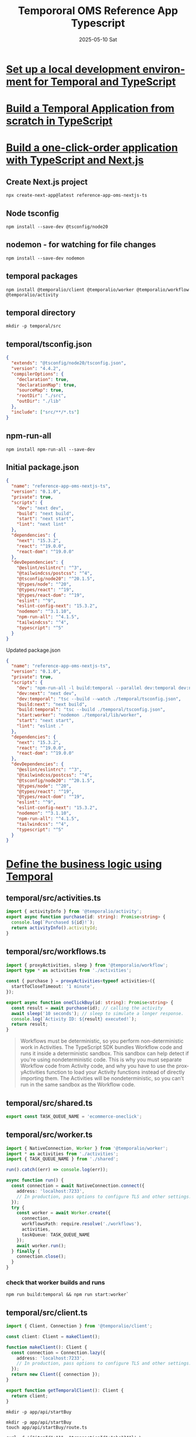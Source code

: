 #+TITLE:  Tempororal OMS Reference App Typescript
#+AUTHOR: Jeff Romine
#+EMAIL:  jromineut@gmail.com
#+DATE:   2025-05-10 Sat
#+DESCRIPTION:
#+KEYWORDS:
#+LANGUAGE:  en
#+OPTIONS:   H:3 num:t toc:t \n:nil @:t ::t |:t ^:t -:t f:t *:t <:t
#+OPTIONS:   TeX:t LaTeX:t skip:nil d:nil todo:t pri:nil tags:not-in-toc
#+OPTIONS: ^:{} author:nil email:nil creator:nil timestamp:nil
#+INFOJS_OPT: view:nil toc:nil ltoc:t mouse:underline buttons:0 path:http://orgmode.org/org-info.js
#+EXPORT_SELECT_TAGS: export
#+EXPORT_EXCLUDE_TAGS: noexport
#+LINK_UP:
#+LINK_HOME:
#+XSLT:
#+STARTUP: showeverything

* [[https://learn.temporal.io/getting_started/typescript/dev_environment/][Set up a local development environment for Temporal and TypeScript]]

* [[https://learn.temporal.io/getting_started/typescript/hello_world_in_typescript/][Build a Temporal Application from scratch in TypeScript]]

* [[https://learn.temporal.io/tutorials/typescript/build-one-click-order-app-nextjs/][Build a one-click-order application with TypeScript and Next.js]]

** Create Next.js project

#+begin_src shell-script
npx create-next-app@latest reference-app-oms-nextjs-ts
#+end_src

** Node tsconfig

#+begin_src shell-script
npm install --save-dev @tsconfig/node20
#+end_src

** nodemon - for watching for file changes

#+begin_src shell-script
npm install --save-dev nodemon
#+end_src

** temporal packages

#+begin_src shell-script
npm install @temporalio/client @temporalio/worker @temporalio/workflow @temporalio/activity
#+end_src

** temporal directory

#+begin_src shell-script
mkdir -p temporal/src
#+end_src

** temporal/tsconfig.json

#+begin_src json
{
  "extends": "@tsconfig/node20/tsconfig.json",
  "version": "4.4.2",
  "compilerOptions": {
    "declaration": true,
    "declarationMap": true,
    "sourceMap": true,
    "rootDir": "./src",
    "outDir": "./lib"
  },
  "include": ["src/**/*.ts"]
}
#+end_src


** npm-run-all

#+begin_src shell-script
npm install npm-run-all --save-dev
#+end_src


** Initial package.json

#+begin_src json
{
  "name": "reference-app-oms-nextjs-ts",
  "version": "0.1.0",
  "private": true,
  "scripts": {
    "dev": "next dev",
    "build": "next build",
    "start": "next start",
    "lint": "next lint"
  },
  "dependencies": {
    "next": "15.3.2",
    "react": "^19.0.0",
    "react-dom": "^19.0.0"
  },
  "devDependencies": {
    "@eslint/eslintrc": "^3",
    "@tailwindcss/postcss": "^4",
    "@tsconfig/node20": "^20.1.5",
    "@types/node": "^20",
    "@types/react": "^19",
    "@types/react-dom": "^19",
    "eslint": "^9",
    "eslint-config-next": "15.3.2",
    "nodemon": "^3.1.10",
    "npm-run-all": "^4.1.5",
    "tailwindcss": "^4",
    "typescript": "^5"
  }
}
#+end_src

**** Updated package.json

#+begin_src json
{
  "name": "reference-app-oms-nextjs-ts",
  "version": "0.1.0",
  "private": true,
  "scripts": {
    "dev": "npm-run-all -l build:temporal --parallel dev:temporal dev:next start:worker",
    "dev:next": "next dev",
    "dev:temporal": "tsc --build --watch ./temporal/tsconfig.json",
    "build:next": "next build",
    "build:temporal": "tsc --build ./temporal/tsconfig.json",
    "start:worker": "nodemon ./temporal/lib/worker",
    "start": "next start",
    "lint": "eslint ."
  },
  "dependencies": {
    "next": "15.3.2",
    "react": "^19.0.0",
    "react-dom": "^19.0.0"
  },
  "devDependencies": {
    "@eslint/eslintrc": "^3",
    "@tailwindcss/postcss": "^4",
    "@tsconfig/node20": "^20.1.5",
    "@types/node": "^20",
    "@types/react": "^19",
    "@types/react-dom": "^19",
    "eslint": "^9",
    "eslint-config-next": "15.3.2",
    "nodemon": "^3.1.10",
    "npm-run-all": "^4.1.5",
    "tailwindcss": "^4",
    "typescript": "^5"
  }
}

#+end_src

* [[https://learn.temporal.io/tutorials/typescript/build-one-click-order-app-nextjs/#define-the-business-logic-using-temporal][Define the business logic using Temporal]]

** temporal/src/activities.ts

#+begin_src typescript
import { activityInfo } from '@temporalio/activity';
export async function purchase(id: string): Promise<string> {
  console.log(`Purchased ${id}!`);
  return activityInfo().activityId;
}
#+end_src


** temporal/src/workflows.ts

#+begin_src typescript
import { proxyActivities, sleep } from '@temporalio/workflow';
import type * as activities from './activities';

const { purchase } = proxyActivities<typeof activities>({
  startToCloseTimeout: '1 minute',
});

export async function oneClickBuy(id: string): Promise<string> {
  const result = await purchase(id); // calling the activity
  await sleep('10 seconds'); // sleep to simulate a longer response.
  console.log(`Activity ID: ${result} executed!`);
  return result;
}
#+end_src

#+begin_quote
Workflows must be deterministic, so you perform non-deterministic work
in Activities. The TypeScript SDK bundles Workflow code and runs it
inside a deterministic sandbox. This sandbox can help detect if you're
using nondeterministic code. This is why you must separate Workflow
code from Activity code, and why you have to use the proxyActivities
function to load your Activity functions instead of directly importing
them. The Activities will be nondeterministic, so you can't run in the
same sandbox as the Workflow code.
#+end_quote

** temporal/src/shared.ts

#+begin_src typescript
export const TASK_QUEUE_NAME = 'ecommerce-oneclick';
#+end_src

** temporal/src/worker.ts

#+begin_src typescript
import { NativeConnection, Worker } from '@temporalio/worker';
import * as activities from './activities';
import { TASK_QUEUE_NAME } from './shared';

run().catch((err) => console.log(err));

async function run() {
  const connection = await NativeConnection.connect({
    address: 'localhost:7233',
    // In production, pass options to configure TLS and other settings.
  });
  try {
    const worker = await Worker.create({
      connection,
      workflowsPath: require.resolve('./workflows'),
      activities,
      taskQueue: TASK_QUEUE_NAME
    });
    await worker.run();
  } finally {
    connection.close();
  }
}
#+end_src

*** check that worker builds and runs

#+begin_src shell-script
npm run build:temporal && npm run start:worker`
#+end_src

** temporal/src/client.ts
#+begin_src typescript
import { Client, Connection } from '@temporalio/client';

const client: Client = makeClient();

function makeClient(): Client {
  const connection = Connection.lazy({
    address: 'localhost:7233',
    // In production, pass options to configure TLS and other settings.
  });
  return new Client({ connection });
}

export function getTemporalClient(): Client {
  return client;
}
#+end_src

#+begin_src shell-script
mkdir -p app/api/startBuy
#+end_src

#+begin_src shell-script
mkdir -p app/api/startBuy
touch app/api/startBuy/route.ts
#+end_src

#+begin_src shell-script
curl -d '{"itemId":"1", "transactionId":"abc124"}' \
     -H "Content-Type: application/json" \
     -X POST http://localhost:3000/api/startBuy
#+end_src

* Temporal OMS

** postgres

#+begin_src shell-script
https://www.npmjs.com/package/@vercel/postgres

#+end_src

** Run reference-app-oms-nextjs-ts


#+begin_src shell-script
temporal server start-dev --db-filename local.db
npm-run-all -l build:temporal --parallel dev:temporal dev:next start:worker
#+end_src

#+begin_src json
{
  "_VOLTA_TOOL_RECURSION": "1",
  "TERM_PROGRAM": "vscode",
  "NODE": "/Users/jeffromine/.volta/tools/image/node/23.7.0/bin/node",
  "INIT_CWD": "/Users/jeffromine/src/learning/temporal/reference-app-oms-nextjs-ts",
  "TERM": "xterm-256color",
  "SHELL": "/bin/zsh",
  "BUN_INSPECT": "ws+unix:///var/folders/gy/hn1zsl6563bd9smq7_6c13kc0000gn/T/275csdm3j7r.sock?wait=1",
  "TMPDIR": "/var/folders/gy/hn1zsl6563bd9smq7_6c13kc0000gn/T/",
  "EMACS_PLUGIN_LAUNCHER": "/Users/jeffromine/.oh-my-zsh/plugins/emacs/emacsclient.sh",
  "npm_config_global_prefix": "/Users/jeffromine/.volta/tools/image/node/23.7.0",
  "TERM_PROGRAM_VERSION": "1.100.2",
  "NODE_OPTIONS": " --require \"/Applications/Visual Studio Code.app/Contents/Resources/app/extensions/ms-vscode.js-debug/src/bootloader.js\"  --inspect-publish-uid=http",
  "ZDOTDIR": "/Users/jeffromine",
  "VOLTA_HOME": "/Users/jeffromine/.volta",
  "ORIGINAL_XDG_CURRENT_DESKTOP": "undefined",
  "MallocNanoZone": "0",
  "COLOR": "0",
  "SDKMAN_PLATFORM": "darwinx64",
  "npm_config_noproxy": "",
  "ZSH": "/Users/jeffromine/.oh-my-zsh",
  "PNPM_HOME": "/Users/jeffromine/Library/pnpm",
  "npm_config_local_prefix": "/Users/jeffromine/src/learning/temporal/reference-app-oms-nextjs-ts",
  "USER": "jeffromine",
  "LS_COLORS": "di=1;36:ln=35:so=32:pi=33:ex=31:bd=34;46:cd=34;43:su=30;41:sg=30;46:tw=30;42:ow=30;43",
  "COMMAND_MODE": "unix2003",
  "SDKMAN_CANDIDATES_API": "https://api.sdkman.io/2",
  "npm_config_globalconfig": "/Users/jeffromine/.volta/tools/image/node/23.7.0/etc/npmrc",
  "SSH_AUTH_SOCK": "/private/tmp/com.apple.launchd.2wWLp3FbcI/Listeners",
  "__CF_USER_TEXT_ENCODING": "0x1F5:0x0:0x0",
  "VSCODE_PROFILE_INITIALIZED": "1",
  "npm_execpath": "/Users/jeffromine/.volta/tools/image/npm/11.2.0/bin/npm-cli.js",
  "PAGER": "less",
  "LSCOLORS": "Gxfxcxdxbxegedabagacad",
  "PATH": "/Users/jeffromine/src/learning/temporal/reference-app-oms-nextjs-ts/node_modules/.bin:/Users/jeffromine/src/learning/temporal/node_modules/.bin:/Users/jeffromine/src/learning/node_modules/.bin:/Users/jeffromine/src/node_modules/.bin:/Users/jeffromine/node_modules/.bin:/Users/node_modules/.bin:/node_modules/.bin:/Users/jeffromine/.volta/tools/image/npm/11.2.0/node_modules/@npmcli/run-script/lib/node-gyp-bin:/Users/jeffromine/src/learning/temporal/reference-app-oms-nextjs-ts/node_modules/.bin:/Users/jeffromine/src/learning/temporal/node_modules/.bin:/Users/jeffromine/src/learning/node_modules/.bin:/Users/jeffromine/src/node_modules/.bin:/Users/jeffromine/node_modules/.bin:/Users/node_modules/.bin:/node_modules/.bin:/Users/jeffromine/.volta/tools/image/npm/11.2.0/node_modules/@npmcli/run-script/lib/node-gyp-bin:/Users/jeffromine/.volta/tools/image/npm/11.2.0/bin:/Users/jeffromine/.volta/tools/image/yarn/3.7.0/bin:/Users/jeffromine/.volta/tools/image/node/23.7.0/bin:/Users/jeffromine/.bun/bin:/usr/local/opt/libpq/bin:/Users/jeffromine/google-cloud-sdk/bin:/Users/jeffromine/.volta/bin:/usr/local/opt/postgresql@15/bin:/Library/Frameworks/Python.framework/Versions/3.12/bin:/usr/local/bin:/System/Cryptexes/App/usr/bin:/usr/bin:/bin:/usr/sbin:/sbin:/Applications/Emacs.app/Contents/MacOS/bin-x86_64-10_11:/var/run/com.apple.security.cryptexd/codex.system/bootstrap/usr/local/bin:/var/run/com.apple.security.cryptexd/codex.system/bootstrap/usr/bin:/var/run/com.apple.security.cryptexd/codex.system/bootstrap/usr/appleinternal/bin:/usr/local/MacGPG2/bin:/usr/local/share/dotnet:~/.dotnet/tools:/usr/local/go/bin:/Users/jeffromine/.bun/bin:/usr/local/opt/libpq/bin:/Users/jeffromine/google-cloud-sdk/bin:/Users/jeffromine/.volta/bin:/Users/jeffromine/Library/pnpm:/usr/local/opt/postgresql@15/bin:/Users/jeffromine/.sdkman/candidates/maven/current/bin:/Users/jeffromine/.sdkman/candidates/java/current/bin:/Library/Frameworks/Python.framework/Versions/3.12/bin:/Applications/Visual Studio Code.app/Contents/Resources/app/bin:/Users/jeffromine/Library/Application Support/Code/User/globalStorage/github.copilot-chat/debugCommand:/Applications/Visual Studio Code.app/Contents/Resources/app/bin",
  "MAVEN_HOME": "/Users/jeffromine/.sdkman/candidates/maven/current",
  "VSCODE_INSPECTOR_OPTIONS": "{\"inspectorIpc\":\"/var/folders/gy/hn1zsl6563bd9smq7_6c13kc0000gn/T/node-cdp.2251-5569e633-1.sock\",\"deferredMode\":false,\"waitForDebugger\":\"\",\"execPath\":\"/Users/jeffromine/.volta/bin/node\",\"onlyEntrypoint\":false,\"autoAttachMode\":\"always\",\"openerId\":\"d1fe98a029b8fa93fe7b1c87\"}",
  "_": "/Users/jeffromine/.volta/tools/image/node/23.7.0/bin/node",
  "npm_package_json": "/Users/jeffromine/src/learning/temporal/reference-app-oms-nextjs-ts/package.json",
  "__CFBundleIdentifier": "com.microsoft.VSCode",
  "USER_ZDOTDIR": "/Users/jeffromine",
  "npm_config_init_module": "/Users/jeffromine/.npm-init.js",
  "npm_config_userconfig": "/Users/jeffromine/.npmrc",
  "PWD": "/Users/jeffromine/src/learning/temporal/reference-app-oms-nextjs-ts",
  "npm_command": "run-script",
  "JAVA_HOME": "/Users/jeffromine/.sdkman/candidates/java/current",
  "EDITOR": "/Users/jeffromine/.oh-my-zsh/plugins/emacs/emacsclient.sh",
  "npm_lifecycle_event": "start:worker",
  "LANG": "en_US.UTF-8",
  "npm_package_name": "reference-app-oms-nextjs-ts",
  "CLOUDSDK_PYTHON": "/Library/Frameworks/Python.framework/Versions/3.12/bin/python3",
  "BUN_INSPECT_NOTIFY": "unix:///var/folders/gy/hn1zsl6563bd9smq7_6c13kc0000gn/T/3v28nec4szw.sock",
  "XPC_FLAGS": "0x0",
  "VSCODE_GIT_ASKPASS_EXTRA_ARGS": "",
  "BUN_INSPECT_CONNECT_TO": "unix:///var/folders/gy/hn1zsl6563bd9smq7_6c13kc0000gn/T/v9sl6xkcp9.sock",
  "npm_config_npm_version": "11.2.0",
  "npm_config_node_gyp": "/Users/jeffromine/.volta/tools/image/npm/11.2.0/node_modules/node-gyp/bin/node-gyp.js",
  "XPC_SERVICE_NAME": "0",
  "npm_package_version": "0.1.0",
  "VSCODE_INJECTION": "1",
  "SHLVL": "4",
  "HOME": "/Users/jeffromine",
  "VSCODE_GIT_ASKPASS_MAIN": "/Applications/Visual Studio Code.app/Contents/Resources/app/extensions/git/dist/askpass-main.js",
  "LOGNAME": "jeffromine",
  "LESS": "-R",
  "npm_config_cache": "/Users/jeffromine/.npm",
  "SDKMAN_DIR": "/Users/jeffromine/.sdkman",
  "npm_lifecycle_script": "node  --watch --env-file=.env.local ./temporal/lib/worker",
  "VSCODE_GIT_IPC_HANDLE": "/var/folders/gy/hn1zsl6563bd9smq7_6c13kc0000gn/T/vscode-git-ae55786291.sock",
  "BUN_INSTALL": "/Users/jeffromine/.bun",
  "npm_config_user_agent": "npm/11.2.0 node/v23.7.0 darwin x64 workspaces/false",
  "VSCODE_GIT_ASKPASS_NODE": "/Applications/Visual Studio Code.app/Contents/Frameworks/Code Helper (Plugin).app/Contents/MacOS/Code Helper (Plugin)",
  "SDKMAN_CANDIDATES_DIR": "/Users/jeffromine/.sdkman/candidates",
  "GIT_ASKPASS": "/Applications/Visual Studio Code.app/Contents/Resources/app/extensions/git/dist/askpass.sh",
  "COLORTERM": "truecolor",
  "npm_config_prefix": "/Users/jeffromine/.volta/tools/image/node/23.7.0",
  "npm_node_execpath": "/Users/jeffromine/.volta/tools/image/node/23.7.0/bin/node",
  "WATCH_REPORT_DEPENDENCIES": "1",
  "PGDATABASE": "verceldb",
  "PGHOST": "ep-muddy-band-a4dr8n83-pooler.us-east-1.aws.neon.tech",
  "PGHOST_UNPOOLED": "ep-muddy-band-a4dr8n83.us-east-1.aws.neon.tech",
  "PGPASSWORD": "LFrOHQ8iBRh9",
  "PGUSER": "default",
  "POSTGRES_DATABASE": "verceldb",
  "POSTGRES_HOST": "ep-muddy-band-a4dr8n83-pooler.us-east-1.aws.neon.tech",
  "POSTGRES_PASSWORD": "LFrOHQ8iBRh9",
  "POSTGRES_PRISMA_URL": "postgres://default:LFrOHQ8iBRh9@ep-muddy-band-a4dr8n83-pooler.us-east-1.aws.neon.tech/verceldb?pgbouncer=true&connect_timeout=15&sslmode=require",
  "POSTGRES_URL": "postgres://default:LFrOHQ8iBRh9@ep-muddy-band-a4dr8n83-pooler.us-east-1.aws.neon.tech/verceldb?sslmode=require",
  "POSTGRES_URL_NON_POOLING": "postgres://default:LFrOHQ8iBRh9@ep-muddy-band-a4dr8n83.us-east-1.aws.neon.tech/verceldb?sslmode=require",
  "POSTGRES_URL_NO_SSL": "postgres://default:LFrOHQ8iBRh9@ep-muddy-band-a4dr8n83-pooler.us-east-1.aws.neon.tech/verceldb",
  "POSTGRES_USER": "default",
  "VERCEL_ENV": "development"
}
#+end_src

#+begin_quote

Temporal's Go SDK and TypeScript SDK offer similar functionalities,
but they are tailored to their respective languages'
ecosystems. Here's a breakdown of their equivalents:

- Core Concepts
  - Workflows: Both SDKs allow you to define long-running processes as
    workflows.
  - Activities: Both allow you to define short-lived tasks as
    activities. These are used for operations that can fail or are not
    deterministic.
  - Workers: Both SDKs use workers to execute workflows and
    activities.
  - Client: Both provide a client to interact with the Temporal
    service.

- Go SDK Equivalents in TypeScript SDK
  - time.Now() in Go is replaced by workflow.now() in TypeScript.
  - time.Sleep() in Go is replaced by workflow.sleep() in TypeScript.
  - workflow.Go() in Go is replaced by workflow.startChild() in
    TypeScript.
  - Go's chan is replaced by workflow.channel in TypeScript.
  - Go's select is replaced by workflow.selector in TypeScript.
  - Go's context.Context is replaced by workflow.context in
    TypeScript.
  - Go's slog logging is replaced by workflow.getLogger() in
    TypeScript.
  - Key Differences
  - Deterministic Execution: The TypeScript SDK enforces a
    deterministic execution environment for workflows, meaning that
    external state access and side effects must be done through
    activities.
  - Node.js and DOM APIs: In TypeScript, workflows cannot directly
    import Node.js or DOM APIs.
  - Testing: Both SDKs offer testing frameworks for workflows and
    activities.
  - Language Idioms: Each SDK is designed to align with the idiomatic
    practices of its respective language.
  - Workflow Updates: Both SDKs support workflow updates, allowing
    modifications to running workflows.
  - TypeScript SDK Packages

- The TypeScript SDK is structured into several packages:
  - @temporalio/client: For interacting with the Temporal service.
  - @temporalio/worker: For running workflow and activity workers.
  - @temporalio/workflow: For defining workflows.
  - @temporalio/activity: For defining activities.
  - @temporalio/testing: For testing workflows and activities.


In summary, while both SDKs offer similar core functionality, their
implementation details and idiomatic usage differ to fit the Go and
TypeScript ecosystems. The TypeScript SDK emphasizes deterministic
workflow execution, while the Go SDK leverages Go's concurrency
primitives.
#+end_quote

#+begin_example
Argument of type '{ id: string; orderId: string; productId: string; quantity: number; status: ShipmentStatus; createdAt: Date; updatedAt: Date; }' is not assignable to parameter of type 'Omit<Shipment, "createdAt" | "updatedAt" | "status"> & { status: "PENDING"; createdAt: Date; updatedAt: Date; }'.
  Type '{ id: string; orderId: string; productId: string; quantity: number; status: ShipmentStatus; createdAt: Date; updatedAt: Date; }' is not assignable to type '{ status: "PENDING"; createdAt: Date; updatedAt: Date; }'.
    Types of property 'status' are incompatible.
      Type 'ShipmentStatus' is not assignable to type '"PENDING"'.
        Type '"SHIPPED"' is not assignable to type '"PENDING"'.ts(2345)
#+end_example

#+begin_src json
{
  id: string;
  orderId: string;
  productId: string;
  quantity: number;
  status: ShipmentStatus;
  createdAt: Date;
  updatedAt: Date;
}

Omit<Shipment, "createdAt" | "updatedAt" | "status"> &

{
  status: "PENDING";
  createdAt: Date;
  updatedAt: Date;
}

{
  id: string; // Corresponds to ShipmentID in Go
  orderId: string;
  productId: string;
  quantity: number;
  status: ShipmentStatus;
  createdAt: Date; // Mapped from Go's time.Time
  updatedAt: Date; // Mapped from Go's time.Time
}
#+end_src

#+begin_src shell-script
temporal workflow signal \
         --workflow-id 'A1-1749674719128' \
         --name 'ShipmentStatusUpdated' \
         --input '{"shipmentId": "A1-1749674719128", "status": "shipped", "updatedAt": "2025-06-11T20:57:07.939Z"}'
#+end_src


* Walkthrough Notes

**


#+begin_src shell-script
temporal workflow signal \
         --workflow-id 'ship-A1-1750460272989:1' \
         --name 'ShipmentCarrierUpdateSignalName' \
         --input '{"status":"delivered"}'

#+end_src

#+begin_src shell-script
temporal workflow signal \
         --workflow-id 'ship-A2-1750468019881:1' \
         --name 'ShipmentCarrierUpdateSignalName' \
         --input '{"status":"delivered"}'
#+end_src

#+begin_src shell-script
temporal workflow signal \
         --workflow-id 'ship-A2-1750468019881:2' \
         --name 'ShipmentCarrierUpdateSignalName' \
         --input '{"status":"delivered"}'
#+end_src

#+begin_src html
<script lang="ts">
  import Card from '$lib/components/Card.svelte';
  import Button from '$lib/components/Button.svelte';
  import Heading from '$lib/components/Heading.svelte';
  import ItemDetails from '$lib/components/ItemDetails.svelte';
  import ShipmentProgress from '$lib/components/ShipmentProgress.svelte';
  import type { Shipment } from '$lib/types/order';

  let { data } = $props();
  let shipment: Shipment = $derived(data.shipment);
  let status = $derived(shipment?.status);
  let broadcaster: BroadcastChannel;

  $effect(() => {
  if (shipment?.id && !broadcaster) {
  broadcaster = new BroadcastChannel(`shipment-${shipment.id}`);
  broadcaster?.addEventListener('message', (event) => {
  status = event.data;
  });
  }
  });

  const dispatchShipment = async (shipment: Shipment) => {
  const signal = { name: 'ShipmentUpdate', status: 'dispatched' };
  await fetch('/api/shipment', { method: 'POST', body: JSON.stringify({ shipment, signal }) });
  status = 'dispatched';
  broadcaster?.postMessage(status);
  };

  const deliverShipment = async (shipment: Shipment) => {
  const signal = { name: 'ShipmentUpdate', status: 'delivered' };
  await fetch('/api/shipment', { method: 'POST', body: JSON.stringify({ shipment, signal }) });
  status = 'delivered';
  broadcaster?.postMessage(status);
  };
</script>

<Card>
  <div class="w-full flex flex-col gap-2">
    <div class="flex flex-col md:flex-row items-center justify-between gap-2 w-full">
      <Heading>{shipment.id}</Heading>
      <ShipmentProgress {status} />
    </div>
    <ItemDetails items={shipment.items} />
  </div>
  {#snippet actionButtons()}
  <Button disabled={status !== 'booked'} onClick={() => dispatchShipment(shipment)}>
    Dispatch
  </Button>
  <Button disabled={status !== 'dispatched'} onClick={() => deliverShipment(shipment)}>
    Deliver
  </Button>
  {/snippet}
</Card>

#+end_src
#+begin_example

Jeff Romine
how do i trigger a refresh on this page when dispatchShipment is called?


Gemini
Of course! To trigger a refresh on the page after an action like dispatchShipment, you can re-fetch the data from your server and update the component's state.

Given your current setup using a Client Component ('use client') that fetches its own data within useEffect, the most direct approach is to create a reusable function to fetch the shipment data. You can then call this function on the initial page load and again after your dispatchShipment or deliverShipment actions have completed.

Here is how you can modify your component to achieve this:

Summary of Changes:
Create a refetchShipment function: This function will contain the logic to fetch the shipment data and update the component's state, including loading states.
Update useEffect: The initial data fetch will now use this new refetchShipment function. I've also added id to the dependency array, which is a good practice.
Create async event handlers: New handleDispatchShipment and handleDeliverShipment functions will await the update action and then await the refetchShipment call to refresh the data.
Update Buttons: The buttons will now use these new handler functions.
Cleanup: The old, standalone dispatchShipment and deliverShipment functions are no longer needed and can be removed.
Here are the suggested code changes:

page.tsx
-32
+29
  const params = use(props.params);
  const id = decodeURIComponent(params.id);

  const [shipment, setShipment] = useState<ShipmentStatus | null>(null);
  const [pageLoading, setPageLoading] = useState(true);

  // Initial data fetch

  const broadcasterRef = useRef<BroadcastChannel | null>(null);

  // Effect to synchronize local status if the initialShipment prop's status changes.
  // This handles cases where the parent component might pass updated shipment data.
  useEffect(() => {
  const refetchShipment = async () => {
    setPageLoading(true);
    const shipment = fetchShipmentById(id);
    shipment
      .then((fetchedShipment) => {
        if (!fetchedShipment) {
          setPageLoading(false);
        } else {
          setShipment(fetchedShipment);
          setPageLoading(false);
        }
      })
      .catch((error) => {
        console.error('Error fetching shipment:', error);
        setPageLoading(false);
      });
  }, []);
    try {
      const fetchedShipment = await fetchShipmentById(id);
      setShipment(fetchedShipment ?? null);
    } catch (error) {
      console.error('Error fetching shipment:', error);
      setShipment(null);
    } finally {
      setPageLoading(false);
    }
  };

  // Initial data fetch
  useEffect(() => {
    refetchShipment();
  }, [id]);

  // Render loading state or error if shipment data is not available.
  if (pageLoading) {
    return (
      <div className="p-4">
        <Heading>Loading shipment details...</Heading>
      </div>
    );
  } else {
    if (!shipment) {
      return (
        <div className="p-4">
          <Heading>Shipment not found</Heading>
        </div>
      );
    }

    const handleDispatchShipment = async () => {
      await updateShipmentCarrierStatus(shipment.id, shipment.workflowId, 'dispatched');
      await refetchShipment();
    };

    const handleDeliverShipment = async () => {
      await updateShipmentCarrierStatus(shipment.id, shipment.workflowId, 'delivered');
      await refetchShipment();
    };

    const actionButtonsContent = (
      <>
        <Button disabled={shipment?.status !== 'booked'} onClick={() => dispatchShipment(shipment)}>
        <Button disabled={shipment.status !== 'booked'} onClick={handleDispatchShipment}>
          Dispatch
        </Button>
        <Button
          disabled={shipment?.status !== 'dispatched'}
          onClick={() => deliverShipment(shipment)}
        >
        <Button disabled={shipment.status !== 'dispatched'} onClick={handleDeliverShipment}>
          Deliver
        </Button>
      </>
    );
  }
}
function dispatchShipment(shipmentStatus: ShipmentStatus) {
  updateShipmentCarrierStatus(shipmentStatus.id, shipmentStatus.workflowId, 'dispatched');
}

function deliverShipment(shipmentStatus: ShipmentStatus) {
  updateShipmentCarrierStatus(shipmentStatus.id, shipmentStatus.workflowId, 'delivered');
}

Alternative: Using router.refresh()
For future reference, the idiomatic way to refresh data in Next.js's App Router is by using router.refresh(). This method re-fetches the route from the server and re-renders Server Components without a full page reload, preserving client-side state.

This approach works best when data fetching is done in a Server Component and the data is passed down to your Client Component as props. If you were to refactor your page to follow that pattern, you could use useRouter from next/navigation to get access to the refresh method.

I hope this helps you get your page refreshing as you need it! Let me know if you have any other questions.

 Revert to checkpoint
Context Sources (11)
Prompts to try
1 context item

#+end_example

#+begin_src
#+end_src

#+begin_example
[start:shipment-worker] 2025-06-24T16:52:24.777Z [INFO] Worker state changed { sdkComponent: 'worker', taskQueue: 'shipments', state: 'STOPPING' }
[start:order-worker   ] 2025-06-24T16:52:24.779Z [INFO] Worker state changed { sdkComponent: 'worker', taskQueue: 'orders', state: 'STOPPING' }
[start:shipment-worker] 2025-06-24T16:52:24.780Z [INFO] Worker state changed { sdkComponent: 'worker', taskQueue: 'shipments', state: 'DRAINING' }
[start:order-worker   ] 2025-06-24T16:52:24.782Z [INFO] Worker state changed { sdkComponent: 'worker', taskQueue: 'orders', state: 'DRAINING' }
[start:shipment-worker] 2025-06-24T16:52:24.785Z [INFO] Worker state changed { sdkComponent: 'worker', taskQueue: 'shipments', state: 'DRAINED' }
[start:shipment-worker] 2025-06-24T16:52:24.785Z [INFO] Worker state changed { sdkComponent: 'worker', taskQueue: 'shipments', state: 'STOPPED' }
[start:order-worker   ] 2025-06-24T16:52:24.786Z [INFO] Worker state changed { sdkComponent: 'worker', taskQueue: 'orders', state: 'DRAINED' }
[start:order-worker   ] 2025-06-24T16:52:24.787Z [INFO] Worker state changed { sdkComponent: 'worker', taskQueue: 'orders', state: 'STOPPED' }
[start:shipment-worker] 2025-06-24T16:52:24.789974Z  WARN temporal_sdk_core::worker: Failed to shutdown sticky queue  Status { code: Unimplemented, message: "unknown method ShutdownWorker for service temporal.api.workflowservice.v1.WorkflowService", metadata: MetadataMap { headers: {"content-type": "application/grpc"} }, source: None }
[start:order-worker   ] 2025-06-24T16:52:24.791888Z  WARN temporal_sdk_core::worker: Failed to shutdown sticky queue  Status { code: Unimplemented, message: "unknown method ShutdownWorker for service temporal.api.workflowservice.v1.WorkflowService", metadata: MetadataMap { headers: {"content-type": "application/grpc"} }, source: None }
[start:shipment-worker] Waiting for the debugger to disconnect...
[start:order-worker   ] Waiting for the debugger to disconnect...
[dev:next             ]  ✓ Compiled in 465ms (353 modules)
[start:billing-worker ] Debugger attached.
[dev:next             ]  GET /orders/A1-1750783449972 200 in 285ms
[dev:next             ]  GET /shipments 200 in 292ms
[start:order-worker   ] Debugger attached.
[start:shipment-worker] Debugger attached.
[dev:next             ] Debugger attached.
[start:billing-worker ] 2025-06-24T16:52:26.433Z [INFO] Creating worker {
[start:billing-worker ]   sdkComponent: 'worker',
[start:billing-worker ]   taskQueue: 'billing',
[start:billing-worker ]   options: {
[start:billing-worker ]     namespace: 'default',
[start:billing-worker ]     identity: '64432@Jeffs-MacBook-Pro.local',
[start:billing-worker ]     useVersioning: false,
[start:billing-worker ]     buildId: undefined,
[start:billing-worker ]     shutdownGraceTime: 0,
[start:billing-worker ]     enableNonLocalActivities: true,
[start:billing-worker ]     maxConcurrentWorkflowTaskPolls: 10,
[start:billing-worker ]     maxConcurrentActivityTaskPolls: 10,
[start:billing-worker ]     stickyQueueScheduleToStartTimeout: '10s',
[start:billing-worker ]     maxHeartbeatThrottleInterval: '60s',
[start:billing-worker ]     defaultHeartbeatThrottleInterval: '30s',
[start:billing-worker ]     isolateExecutionTimeout: '5s',
[start:billing-worker ]     workflowThreadPoolSize: 1,
[start:billing-worker ]     maxCachedWorkflows: 2310,
[start:billing-worker ]     showStackTraceSources: false,
[start:billing-worker ]     debugMode: false,
[start:billing-worker ]     interceptors: { activity: [], workflowModules: [] },
[start:billing-worker ]     nonStickyToStickyPollRatio: 0.2,
[start:billing-worker ]     sinks: { __temporal_logger: [Object] },
[start:billing-worker ]     connection: NativeConnection {
[start:billing-worker ]       nativeClient: [External: 7ff4e1831260],
[start:billing-worker ]       referenceHolders: Set(0) {}
[start:billing-worker ]     },
[start:billing-worker ]     workflowsPath: '/Users/jeffromine/src/learning/temporal/reference-app-oms-nextjs-ts/src/temporal/lib/billing/workflows.js',
[start:billing-worker ]     activities: Map(2) {
[start:billing-worker ]       'chargeCustomer' => [AsyncFunction: chargeCustomer],
[start:billing-worker ]       'generateInvoice' => [AsyncFunction: generateInvoice]
[start:billing-worker ]     },
[start:billing-worker ]     taskQueue: 'billing',
[start:billing-worker ]     tuner: {
[start:billing-worker ]       workflowTaskSlotSupplier: [Object],
[start:billing-worker ]       activityTaskSlotSupplier: [Object],
[start:billing-worker ]       localActivityTaskSlotSupplier: [Object]
[start:billing-worker ]     },
[start:billing-worker ]     reuseV8Context: true,
[start:billing-worker ]     shutdownGraceTimeMs: 0,
[start:billing-worker ]     shutdownForceTimeMs: undefined,
[start:billing-worker ]     stickyQueueScheduleToStartTimeoutMs: 10000,
[start:billing-worker ]     isolateExecutionTimeoutMs: 5000,
[start:billing-worker ]     maxHeartbeatThrottleIntervalMs: 60000,
[start:billing-worker ]     defaultHeartbeatThrottleIntervalMs: 30000,
[start:billing-worker ]     loadedDataConverter: {
[start:billing-worker ]       payloadConverter: [DefaultPayloadConverter],
[start:billing-worker ]       failureConverter: [DefaultFailureConverter],
[start:billing-worker ]       payloadCodecs: []
[start:billing-worker ]     }
[start:billing-worker ]   }
[start:billing-worker ] }
[start:order-worker   ] 2025-06-24T16:52:26.808Z [INFO] Creating worker {
[start:order-worker   ]   sdkComponent: 'worker',
[start:order-worker   ]   taskQueue: 'orders',
[start:order-worker   ]   options: {
[start:order-worker   ]     namespace: 'default',
[start:order-worker   ]     identity: '64434@Jeffs-MacBook-Pro.local',
[start:order-worker   ]     useVersioning: false,
[start:order-worker   ]     buildId: undefined,
[start:order-worker   ]     shutdownGraceTime: 0,
[start:order-worker   ]     enableNonLocalActivities: true,
[start:order-worker   ]     maxConcurrentWorkflowTaskPolls: 10,
[start:order-worker   ]     maxConcurrentActivityTaskPolls: 10,
[start:order-worker   ]     stickyQueueScheduleToStartTimeout: '10s',
[start:order-worker   ]     maxHeartbeatThrottleInterval: '60s',
[start:order-worker   ]     defaultHeartbeatThrottleInterval: '30s',
[start:order-worker   ]     isolateExecutionTimeout: '5s',
[start:order-worker   ]     workflowThreadPoolSize: 1,
[start:order-worker   ]     maxCachedWorkflows: 2310,
[start:order-worker   ]     showStackTraceSources: false,
[start:order-worker   ]     debugMode: false,
[start:order-worker   ]     interceptors: { activity: [], workflowModules: [] },
[start:order-worker   ]     nonStickyToStickyPollRatio: 0.2,
[start:order-worker   ]     sinks: { __temporal_logger: [Object] },
[start:order-worker   ]     connection: NativeConnection {
[start:order-worker   ]       nativeClient: [External: 7f9731009480],
[start:order-worker   ]       referenceHolders: Set(0) {}
[start:order-worker   ]     },
[start:order-worker   ]     workflowsPath: '/Users/jeffromine/src/learning/temporal/reference-app-oms-nextjs-ts/src/temporal/lib/order/workflows.js',
[start:order-worker   ]     activities: Map(4) {
[start:order-worker   ]       'fetchOrders' => [AsyncFunction: fetchOrders],
[start:order-worker   ]       'insertOrder' => [AsyncFunction: insertOrder],
[start:order-worker   ]       'reserveItems' => [AsyncFunction: reserveItems],
[start:order-worker   ]       'updateOrderStatus' => [AsyncFunction: updateOrderStatus]
[start:order-worker   ]     },
[start:order-worker   ]     taskQueue: 'orders',
[start:order-worker   ]     tuner: {
[start:order-worker   ]       workflowTaskSlotSupplier: [Object],
[start:order-worker   ]       activityTaskSlotSupplier: [Object],
[start:order-worker   ]       localActivityTaskSlotSupplier: [Object]
[start:order-worker   ]     },
[start:order-worker   ]     reuseV8Context: true,
[start:order-worker   ]     shutdownGraceTimeMs: 0,
[start:order-worker   ]     shutdownForceTimeMs: undefined,
[start:order-worker   ]     stickyQueueScheduleToStartTimeoutMs: 10000,
[start:order-worker   ]     isolateExecutionTimeoutMs: 5000,
[start:order-worker   ]     maxHeartbeatThrottleIntervalMs: 60000,
[start:order-worker   ]     defaultHeartbeatThrottleIntervalMs: 30000,
[start:order-worker   ]     loadedDataConverter: {
[start:order-worker   ]       payloadConverter: [DefaultPayloadConverter],
[start:order-worker   ]       failureConverter: [DefaultFailureConverter],
[start:order-worker   ]       payloadCodecs: []
[start:order-worker   ]     }
[start:order-worker   ]   }
[start:order-worker   ] }
[start:shipment-worker] 2025-06-24T16:52:27.062Z [INFO] Creating worker {
[start:shipment-worker]   sdkComponent: 'worker',
[start:shipment-worker]   taskQueue: 'shipments',
[start:shipment-worker]   options: {
[start:shipment-worker]     namespace: 'default',
[start:shipment-worker]     identity: '64433@Jeffs-MacBook-Pro.local',
[start:shipment-worker]     useVersioning: false,
[start:shipment-worker]     buildId: undefined,
[start:shipment-worker]     shutdownGraceTime: 0,
[start:shipment-worker]     enableNonLocalActivities: true,
[start:shipment-worker]     maxConcurrentWorkflowTaskPolls: 10,
[start:shipment-worker]     maxConcurrentActivityTaskPolls: 10,
[start:shipment-worker]     stickyQueueScheduleToStartTimeout: '10s',
[start:shipment-worker]     maxHeartbeatThrottleInterval: '60s',
[start:shipment-worker]     defaultHeartbeatThrottleInterval: '30s',
[start:shipment-worker]     isolateExecutionTimeout: '5s',
[start:shipment-worker]     workflowThreadPoolSize: 1,
[start:shipment-worker]     maxCachedWorkflows: 2310,
[start:shipment-worker]     showStackTraceSources: false,
[start:shipment-worker]     debugMode: false,
[start:shipment-worker]     interceptors: { activity: [], workflowModules: [] },
[start:shipment-worker]     nonStickyToStickyPollRatio: 0.2,
[start:shipment-worker]     sinks: { __temporal_logger: [Object] },
[start:shipment-worker]     connection: NativeConnection {
[start:shipment-worker]       nativeClient: [External: 7f85d8998e50],
[start:shipment-worker]       referenceHolders: Set(0) {}
[start:shipment-worker]     },
[start:shipment-worker]     workflowsPath: '/Users/jeffromine/src/learning/temporal/reference-app-oms-nextjs-ts/src/temporal/lib/shipment/workflows.js',
[start:shipment-worker]     activities: Map(2) {
[start:shipment-worker]       'bookShipment' => [AsyncFunction: bookShipment],
[start:shipment-worker]       'updateShipmentStatus' => [AsyncFunction: updateShipmentStatus]
[start:shipment-worker]     },
[start:shipment-worker]     taskQueue: 'shipments',
[start:shipment-worker]     tuner: {
[start:shipment-worker]       workflowTaskSlotSupplier: [Object],
[start:shipment-worker]       activityTaskSlotSupplier: [Object],
[start:shipment-worker]       localActivityTaskSlotSupplier: [Object]
[start:shipment-worker]     },
[start:shipment-worker]     reuseV8Context: true,
[start:shipment-worker]     shutdownGraceTimeMs: 0,
[start:shipment-worker]     shutdownForceTimeMs: undefined,
[start:shipment-worker]     stickyQueueScheduleToStartTimeoutMs: 10000,
[start:shipment-worker]     isolateExecutionTimeoutMs: 5000,
[start:shipment-worker]     maxHeartbeatThrottleIntervalMs: 60000,
[start:shipment-worker]     defaultHeartbeatThrottleIntervalMs: 30000,
[start:shipment-worker]     loadedDataConverter: {
[start:shipment-worker]       payloadConverter: [DefaultPayloadConverter],
[start:shipment-worker]       failureConverter: [DefaultFailureConverter],
[start:shipment-worker]       payloadCodecs: []
[start:shipment-worker]     }
[start:shipment-worker]   }
[start:shipment-worker] }
[dev:next             ] Waiting for the debugger to disconnect...
[start:billing-worker ] 2025-06-24T16:52:30.432Z [INFO] asset workflow-bundle-471cd41c181d7e210fc5.js 961 KiB [emitted] [immutable] (name: main)
[start:billing-worker ] runtime modules 670 bytes 3 modules
[start:billing-worker ] modules by path ./node_modules/@temporalio/ 237 KiB
[start:billing-worker ]   modules by path ./node_modules/@temporalio/common/ 98.7 KiB 24 modules
[start:billing-worker ]   modules by path ./node_modules/@temporalio/workflow/ 138 KiB
[start:billing-worker ]     ./node_modules/@temporalio/workflow/lib/worker-interface.js 8.38 KiB [built] [code generated]
[start:billing-worker ]     ./node_modules/@temporalio/workflow/lib/global-overrides.js 4.09 KiB [built] [code generated]
[start:billing-worker ]     ./node_modules/@temporalio/workflow/lib/cancellation-scope.js 9.92 KiB [built] [code generated]
[start:billing-worker ]     + 16 modules
[start:billing-worker ] modules by path ./src/temporal/lib/billing/ 1.45 KiB
[start:billing-worker ]   ./src/temporal/lib/billing/workflows-autogenerated-entrypoint.cjs 491 bytes [built] [code generated]
[start:billing-worker ]   ./src/temporal/lib/billing/workflows.js 992 bytes [built] [code generated]
[start:billing-worker ] __temporal_custom_payload_converter (ignored) 15 bytes [built] [code generated]
[start:billing-worker ] __temporal_custom_failure_converter (ignored) 15 bytes [built] [code generated]
[start:billing-worker ] ./node_modules/long/umd/index.js 49.8 KiB [built] [code generated]
[start:billing-worker ] webpack 5.99.8 compiled successfully in 2569 ms { sdkComponent: 'worker', taskQueue: 'billing' }
[start:billing-worker ] 2025-06-24T16:52:30.437Z [INFO] Workflow bundle created { sdkComponent: 'worker', taskQueue: 'billing', size: '0.94MB' }
[start:order-worker   ] 2025-06-24T16:52:30.905Z [INFO] asset workflow-bundle-670770568f74a1424065.js 1000 KiB [emitted] [immutable] (name: main)
[start:order-worker   ] runtime modules 670 bytes 3 modules
[start:order-worker   ] modules by path ./node_modules/@temporalio/ 237 KiB
[start:order-worker   ]   modules by path ./node_modules/@temporalio/common/ 98.7 KiB 24 modules
[start:order-worker   ]   modules by path ./node_modules/@temporalio/workflow/ 138 KiB
[start:order-worker   ]     ./node_modules/@temporalio/workflow/lib/worker-interface.js 8.38 KiB [built] [code generated]
[start:order-worker   ]     ./node_modules/@temporalio/workflow/lib/global-overrides.js 4.09 KiB [built] [code generated]
[start:order-worker   ]     ./node_modules/@temporalio/workflow/lib/cancellation-scope.js 9.92 KiB [built] [code generated]
[start:order-worker   ]     + 16 modules
[start:order-worker   ] modules by path ./src/temporal/lib/order/ 11.5 KiB
[start:order-worker   ]   ./src/temporal/lib/order/workflows-autogenerated-entrypoint.cjs 489 bytes [built] [code generated]
[start:order-worker   ]   ./src/temporal/lib/order/workflows.js 11.1 KiB [built] [code generated]
[start:order-worker   ] __temporal_custom_payload_converter (ignored) 15 bytes [built] [code generated]
[start:order-worker   ] __temporal_custom_failure_converter (ignored) 15 bytes [built] [code generated]
[start:order-worker   ] ./node_modules/long/umd/index.js 49.8 KiB [built] [code generated]
[start:order-worker   ] webpack 5.99.8 compiled successfully in 2601 ms { sdkComponent: 'worker', taskQueue: 'orders' }
[start:order-worker   ] 2025-06-24T16:52:30.910Z [INFO] Workflow bundle created { sdkComponent: 'worker', taskQueue: 'orders', size: '0.98MB' }
[start:billing-worker ] 2025-06-24T16:52:31.050Z [INFO] Worker state changed { sdkComponent: 'worker', taskQueue: 'billing', state: 'RUNNING' }
[start:order-worker   ] 2025-06-24T16:52:31.347Z [INFO] Worker state changed { sdkComponent: 'worker', taskQueue: 'orders', state: 'RUNNING' }
[start:shipment-worker] 2025-06-24T16:52:31.349Z [INFO] asset workflow-bundle-98ba656e139c73c92654.js 2.13 MiB [emitted] [immutable] (name: main)
[start:shipment-worker] runtime modules 670 bytes 3 modules
[start:shipment-worker] modules by path ./node_modules/@temporalio/ 237 KiB
[start:shipment-worker]   modules by path ./node_modules/@temporalio/common/ 98.7 KiB 24 modules
[start:shipment-worker]   modules by path ./node_modules/@temporalio/workflow/ 138 KiB
[start:shipment-worker]     ./node_modules/@temporalio/workflow/lib/worker-interface.js 8.38 KiB [built] [code generated]
[start:shipment-worker]     ./node_modules/@temporalio/workflow/lib/global-overrides.js 4.09 KiB [built] [code generated]
[start:shipment-worker]     + 17 modules
[start:shipment-worker] modules by path ./src/temporal/lib/shipment/ 3.09 KiB
[start:shipment-worker]   ./src/temporal/lib/shipment/workflows-autogenerated-entrypoint.cjs 492 bytes [built] [code generated]
[start:shipment-worker]   ./src/temporal/lib/shipment/workflows.js 2.61 KiB [built] [code generated]
[start:shipment-worker] __temporal_custom_payload_converter (ignored) 15 bytes [built] [code generated]
[start:shipment-worker] __temporal_custom_failure_converter (ignored) 15 bytes [built] [code generated]
[start:shipment-worker] ./node_modules/@js-temporal/polyfill/dist/index.esm.js 126 KiB [built] [code generated]
[start:shipment-worker] ./node_modules/long/umd/index.js 49.8 KiB [built] [code generated]
[start:shipment-worker] ./node_modules/jsbi/dist/jsbi-umd.js 34.4 KiB [built] [code generated]
[start:shipment-worker] webpack 5.99.8 compiled successfully in 2967 ms { sdkComponent: 'worker', taskQueue: 'shipments' }
[start:shipment-worker] 2025-06-24T16:52:31.356Z [INFO] Workflow bundle created { sdkComponent: 'worker', taskQueue: 'shipments', size: '2.13MB' }
[start:shipment-worker] 2025-06-24T16:52:31.979Z [INFO] Worker state changed { sdkComponent: 'worker', taskQueue: 'shipments', state: 'RUNNING' }
[dev:next             ]  GET /orders/new 200 in 57ms
[dev:next             ] {
[dev:next             ]   "order": "{\"id\":\"A2-1750783972664\",\"customerId\":\"1234\",\"items\":[{\"sku\":\"Reebok Classic Leather White\",\"description\":\"The Reebok Classic Leather combines timeless style with modern comfort, featuring premium materials and cutting-edge technology for unmatched performance.\",\"quantity\":1},{\"sku\":\"New Balance 574\",\"description\":\"This latest version of the New Balance 574, Model 15, combines heritage styling with modern technology for an improved fit and function.\",\"quantity\":1},{\"sku\":\"Nike Air Force Ones\",\"description\":\"A second iteration of the classic, the Nike Air Force Ones Model 11 is redesigned for the modern athlete, offering enhanced cushioning and durability.\",\"quantity\":3}]}"
[dev:next             ] }
[dev:next             ] {
[dev:next             ]   "id": "A2-1750783972664",
[dev:next             ]   "customerId": "1234",
[dev:next             ]   "items": [
[dev:next             ]     {
[dev:next             ]       "sku": "Reebok Classic Leather White",
[dev:next             ]       "description": "The Reebok Classic Leather combines timeless style with modern comfort, featuring premium materials and cutting-edge technology for unmatched performance.",
[dev:next             ]       "quantity": 1
[dev:next             ]     },
[dev:next             ]     {
[dev:next             ]       "sku": "New Balance 574",
[dev:next             ]       "description": "This latest version of the New Balance 574, Model 15, combines heritage styling with modern technology for an improved fit and function.",
[dev:next             ]       "quantity": 1
[dev:next             ]     },
[dev:next             ]     {
[dev:next             ]       "sku": "Nike Air Force Ones",
[dev:next             ]       "description": "A second iteration of the classic, the Nike Air Force Ones Model 11 is redesigned for the modern athlete, offering enhanced cushioning and durability.",
[dev:next             ]       "quantity": 3
[dev:next             ]     }
[dev:next             ]   ]
[dev:next             ] }
[dev:next             ] Workflow started successfully: {
[dev:next             ]   client: WorkflowClient {
[dev:next             ]     connection: Connection {
[dev:next             ]       options: [Object],
[dev:next             ]       client: [ServiceClientImpl],
[dev:next             ]       workflowService: [Service],
[dev:next             ]       operatorService: [Service],
[dev:next             ]       healthService: [Service],
[dev:next             ]       callContextStorage: [AsyncLocalStorage],
[dev:next             ]       apiKeyFnRef: {}
[dev:next             ]     },
[dev:next             ]     loadedDataConverter: {
[dev:next             ]       payloadConverter: [DefaultPayloadConverter],
[dev:next             ]       failureConverter: [DefaultFailureConverter],
[dev:next             ]       payloadCodecs: []
[dev:next             ]     },
[dev:next             ]     options: {
[dev:next             ]       dataConverter: [Object],
[dev:next             ]       identity: '56437@Jeffs-MacBook-Pro.local',
[dev:next             ]       namespace: 'default',
[dev:next             ]       interceptors: [],
[dev:next             ]       queryRejectCondition: 'NONE',
[dev:next             ]       connection: [Connection],
[dev:next             ]       loadedDataConverter: [Object]
[dev:next             ]     }
[dev:next             ]   },
[dev:next             ]   workflowId: 'A2-1750783972664',
[dev:next             ]   result: [AsyncFunction: result],
[dev:next             ]   terminate: [AsyncFunction: terminate],
[dev:next             ]   cancel: [AsyncFunction: cancel],
[dev:next             ]   describe: [AsyncFunction: describe],
[dev:next             ]   fetchHistory: [AsyncFunction: fetchHistory],
[dev:next             ]   startUpdate: [AsyncFunction: startUpdate],
[dev:next             ]   executeUpdate: [AsyncFunction: executeUpdate],
[dev:next             ]   getUpdateHandle: [Function: getUpdateHandle],
[dev:next             ]   signal: [AsyncFunction: signal],
[dev:next             ]   query: [AsyncFunction: query],
[dev:next             ]   firstExecutionRunId: 'b1db16bb-11ba-427c-94f9-1bdf4b060598'
[dev:next             ] }
[dev:next             ] Workflow result: undefined
[start:order-worker   ] 2025-06-24T16:52:57.383Z [INFO] Order: {
[start:order-worker   ]   "id": "A2-1750783972664",
[start:order-worker   ]   "customerId": "1234",
[start:order-worker   ]   "items": [
[start:order-worker   ]     {
[start:order-worker   ]       "sku": "Reebok Classic Leather White",
[start:order-worker   ]       "quantity": 1
[start:order-worker   ]     },
[start:order-worker   ]     {
[start:order-worker   ]       "sku": "New Balance 574",
[start:order-worker   ]       "quantity": 1
[start:order-worker   ]     },
[start:order-worker   ]     {
[start:order-worker   ]       "sku": "Nike Air Force Ones",
[start:order-worker   ]       "quantity": 3
[start:order-worker   ]     }
[start:order-worker   ]   ],
[start:order-worker   ]   "receivedAt": "2025-06-24T16:52:57.177Z",
[start:order-worker   ]   "status": "pending"
[start:order-worker   ] } created! {
[start:order-worker   ]   sdkComponent: 'workflow',
[start:order-worker   ]   taskQueue: 'orders',
[start:order-worker   ]   namespace: 'default',
[start:order-worker   ]   workflowId: 'A2-1750783972664',
[start:order-worker   ]   runId: 'b1db16bb-11ba-427c-94f9-1bdf4b060598',
[start:order-worker   ]   workflowType: 'order'
[start:order-worker   ] }
[start:order-worker   ] 2025-06-24T16:52:57.405Z [INFO] reserveItems: {
[start:order-worker   ]   "orderId": "A2-1750783972664",
[start:order-worker   ]   "items": [
[start:order-worker   ]     {
[start:order-worker   ]       "sku": "Reebok Classic Leather White",
[start:order-worker   ]       "quantity": 1
[start:order-worker   ]     },
[start:order-worker   ]     {
[start:order-worker   ]       "sku": "New Balance 574",
[start:order-worker   ]       "quantity": 1
[start:order-worker   ]     },
[start:order-worker   ]     {
[start:order-worker   ]       "sku": "Nike Air Force Ones",
[start:order-worker   ]       "quantity": 3
[start:order-worker   ]     }
[start:order-worker   ]   ]
[start:order-worker   ] } {
[start:order-worker   ]   sdkComponent: 'activity',
[start:order-worker   ]   taskQueue: 'orders',
[start:order-worker   ]   isLocal: false,
[start:order-worker   ]   attempt: 1,
[start:order-worker   ]   namespace: 'default',
[start:order-worker   ]   taskToken: 'CiQ2MTEyM2U3OC01NjZlLTQwOWYtYTczOC1lNDMxOTVlZmU2MDkSEEEyLTE3NTA3ODM5NzI2NjQaJGIxZGIxNmJiLTExYmEtNDI3Yy05NGY5LTFiZGY0YjA2MDU5OCAFKAEyATFCDHJlc2VydmVJdGVtc0oICAEQhINAGAE=',
[start:order-worker   ]   workflowId: 'A2-1750783972664',
[start:order-worker   ]   workflowRunId: 'b1db16bb-11ba-427c-94f9-1bdf4b060598',
[start:order-worker   ]   workflowType: 'order',
[start:order-worker   ]   activityId: '1',
[start:order-worker   ]   activityType: 'reserveItems'
[start:order-worker   ] }
[start:order-worker   ] 2025-06-24T16:52:57.438Z [INFO] Reservations: [
[start:order-worker   ]   {
[start:order-worker   ]     "available": true,
[start:order-worker   ]     "location": "store",
[start:order-worker   ]     "items": [
[start:order-worker   ]       {
[start:order-worker   ]         "sku": "Nike Air Force Ones",
[start:order-worker   ]         "quantity": 3
[start:order-worker   ]       }
[start:order-worker   ]     ]
[start:order-worker   ]   },
[start:order-worker   ]   {
[start:order-worker   ]     "available": true,
[start:order-worker   ]     "location": "warehouse",
[start:order-worker   ]     "items": [
[start:order-worker   ]       {
[start:order-worker   ]         "sku": "Reebok Classic Leather White",
[start:order-worker   ]         "quantity": 1
[start:order-worker   ]       },
[start:order-worker   ]       {
[start:order-worker   ]         "sku": "New Balance 574",
[start:order-worker   ]         "quantity": 1
[start:order-worker   ]       }
[start:order-worker   ]     ]
[start:order-worker   ]   }
[start:order-worker   ] ] {
[start:order-worker   ]   sdkComponent: 'workflow',
[start:order-worker   ]   taskQueue: 'orders',
[start:order-worker   ]   namespace: 'default',
[start:order-worker   ]   workflowId: 'A2-1750783972664',
[start:order-worker   ]   runId: 'b1db16bb-11ba-427c-94f9-1bdf4b060598',
[start:order-worker   ]   workflowType: 'order'
[start:order-worker   ] }
[dev:next             ] Inserted order: 1
[dev:next             ]  GET /orders/A2-1750783972664 200 in 51ms
[dev:next             ]  POST /orders/new 303 in 516ms
[dev:next             ] Fetched order: {
[dev:next             ]   "id": "A2-1750783972664",
[dev:next             ]   "customerId": "1234",
[dev:next             ]   "items": [
[dev:next             ]     {
[dev:next             ]       "sku": "Reebok Classic Leather White",
[dev:next             ]       "quantity": 1
[dev:next             ]     },
[dev:next             ]     {
[dev:next             ]       "sku": "New Balance 574",
[dev:next             ]       "quantity": 1
[dev:next             ]     },
[dev:next             ]     {
[dev:next             ]       "sku": "Nike Air Force Ones",
[dev:next             ]       "quantity": 3
[dev:next             ]     }
[dev:next             ]   ],
[dev:next             ]   "receivedAt": "2025-06-24T16:52:57.177Z",
[dev:next             ]   "status": "pending",
[dev:next             ]   "fulfillments": [
[dev:next             ]     {
[dev:next             ]       "orderId": "A2-1750783972664",
[dev:next             ]       "customerId": "1234",
[dev:next             ]       "id": "A2-1750783972664:1",
[dev:next             ]       "items": [
[dev:next             ]         {
[dev:next             ]           "sku": "Nike Air Force Ones",
[dev:next             ]           "quantity": 3
[dev:next             ]         }
[dev:next             ]       ],
[dev:next             ]       "location": "store",
[dev:next             ]       "status": "pending"
[dev:next             ]     },
[dev:next             ]     {
[dev:next             ]       "orderId": "A2-1750783972664",
[dev:next             ]       "customerId": "1234",
[dev:next             ]       "id": "A2-1750783972664:2",
[dev:next             ]       "items": [
[dev:next             ]         {
[dev:next             ]           "sku": "Reebok Classic Leather White",
[dev:next             ]           "quantity": 1
[dev:next             ]         },
[dev:next             ]         {
[dev:next             ]           "sku": "New Balance 574",
[dev:next             ]           "quantity": 1
[dev:next             ]         }
[dev:next             ]       ],
[dev:next             ]       "location": "warehouse",
[dev:next             ]       "status": "pending"
[dev:next             ]     }
[dev:next             ]   ]
[dev:next             ] }
[dev:next             ]  POST /orders/A2-1750783972664 200 in 75ms
[start:order-worker   ] 2025-06-24T16:52:57.879Z [INFO] Starting fulfillment workflow for: A2-1750783972664:1 {
[start:order-worker   ]   sdkComponent: 'workflow',
[start:order-worker   ]   taskQueue: 'orders',
[start:order-worker   ]   namespace: 'default',
[start:order-worker   ]   workflowId: 'A2-1750783972664',
[start:order-worker   ]   runId: 'b1db16bb-11ba-427c-94f9-1bdf4b060598',
[start:order-worker   ]   workflowType: 'order'
[start:order-worker   ] }
[start:order-worker   ] 2025-06-24T16:52:57.880Z [INFO] Starting fulfillment workflow for: A2-1750783972664:2 {
[start:order-worker   ]   sdkComponent: 'workflow',
[start:order-worker   ]   taskQueue: 'orders',
[start:order-worker   ]   namespace: 'default',
[start:order-worker   ]   workflowId: 'A2-1750783972664',
[start:order-worker   ]   runId: 'b1db16bb-11ba-427c-94f9-1bdf4b060598',
[start:order-worker   ]   workflowType: 'order'
[start:order-worker   ] }
[dev:next             ] Fetched order: {
[dev:next             ]   "id": "A2-1750783972664",
[dev:next             ]   "customerId": "1234",
[dev:next             ]   "items": [
[dev:next             ]     {
[dev:next             ]       "sku": "Reebok Classic Leather White",
[dev:next             ]       "quantity": 1
[dev:next             ]     },
[dev:next             ]     {
[dev:next             ]       "sku": "New Balance 574",
[dev:next             ]       "quantity": 1
[dev:next             ]     },
[dev:next             ]     {
[dev:next             ]       "sku": "Nike Air Force Ones",
[dev:next             ]       "quantity": 3
[dev:next             ]     }
[dev:next             ]   ],
[dev:next             ]   "receivedAt": "2025-06-24T16:52:57.177Z",
[dev:next             ]   "status": "pending",
[dev:next             ]   "fulfillments": [
[dev:next             ]     {
[dev:next             ]       "orderId": "A2-1750783972664",
[dev:next             ]       "customerId": "1234",
[dev:next             ]       "id": "A2-1750783972664:1",
[dev:next             ]       "items": [
[dev:next             ]         {
[dev:next             ]           "sku": "Nike Air Force Ones",
[dev:next             ]           "quantity": 3
[dev:next             ]         }
[dev:next             ]       ],
[dev:next             ]       "location": "store",
[dev:next             ]       "status": "pending"
[dev:next             ]     },
[dev:next             ]     {
[dev:next             ]       "orderId": "A2-1750783972664",
[dev:next             ]       "customerId": "1234",
[dev:next             ]       "id": "A2-1750783972664:2",
[dev:next             ]       "items": [
[dev:next             ]         {
[dev:next             ]           "sku": "Reebok Classic Leather White",
[dev:next             ]           "quantity": 1
[dev:next             ]         },
[dev:next             ]         {
[dev:next             ]           "sku": "New Balance 574",
[dev:next             ]           "quantity": 1
[dev:next             ]         }
[dev:next             ]       ],
[dev:next             ]       "location": "warehouse",
[dev:next             ]       "status": "pending"
[dev:next             ]     }
[dev:next             ]   ]
[dev:next             ] }
[dev:next             ]  POST /orders/A2-1750783972664 200 in 165ms
[start:order-worker   ] 2025-06-24T16:52:58.015Z [INFO] processFulfillment(A2-1750783972664:2) {
[start:order-worker   ]   sdkComponent: 'workflow',
[start:order-worker   ]   taskQueue: 'orders',
[start:order-worker   ]   namespace: 'default',
[start:order-worker   ]   workflowId: 'fulfill-A2-1750783972664:2',
[start:order-worker   ]   runId: 'c53d9f34-c943-4850-98ce-de497a5ec93b',
[start:order-worker   ]   workflowType: 'fulfill'
[start:order-worker   ] }
[start:order-worker   ] 2025-06-24T16:52:58.015Z [INFO] processPayment: {
[start:order-worker   ]   "orderId": "A2-1750783972664",
[start:order-worker   ]   "customerId": "1234",
[start:order-worker   ]   "id": "A2-1750783972664:2",
[start:order-worker   ]   "items": [
[start:order-worker   ]     {
[start:order-worker   ]       "sku": "Reebok Classic Leather White",
[start:order-worker   ]       "quantity": 1
[start:order-worker   ]     },
[start:order-worker   ]     {
[start:order-worker   ]       "sku": "New Balance 574",
[start:order-worker   ]       "quantity": 1
[start:order-worker   ]     }
[start:order-worker   ]   ],
[start:order-worker   ]   "location": "warehouse",
[start:order-worker   ]   "status": "pending"
[start:order-worker   ] } {
[start:order-worker   ]   sdkComponent: 'workflow',
[start:order-worker   ]   taskQueue: 'orders',
[start:order-worker   ]   namespace: 'default',
[start:order-worker   ]   workflowId: 'fulfill-A2-1750783972664:2',
[start:order-worker   ]   runId: 'c53d9f34-c943-4850-98ce-de497a5ec93b',
[start:order-worker   ]   workflowType: 'fulfill'
[start:order-worker   ] }
[start:order-worker   ] 2025-06-24T16:52:58.015Z [INFO] charge: workflowId: charge-fulfill-A2-1750783972664:2-85154483-fc80-4619-ad22-6daa996cdb65 {
[start:order-worker   ]   sdkComponent: 'workflow',
[start:order-worker   ]   taskQueue: 'orders',
[start:order-worker   ]   namespace: 'default',
[start:order-worker   ]   workflowId: 'fulfill-A2-1750783972664:2',
[start:order-worker   ]   runId: 'c53d9f34-c943-4850-98ce-de497a5ec93b',
[start:order-worker   ]   workflowType: 'fulfill'
[start:order-worker   ] }
[start:order-worker   ] 2025-06-24T16:52:58.017Z [INFO] processFulfillment(A2-1750783972664:1) {
[start:order-worker   ]   sdkComponent: 'workflow',
[start:order-worker   ]   taskQueue: 'orders',
[start:order-worker   ]   namespace: 'default',
[start:order-worker   ]   workflowId: 'fulfill-A2-1750783972664:1',
[start:order-worker   ]   runId: '6261a3a1-5840-4471-a1ca-e0be9afa9465',
[start:order-worker   ]   workflowType: 'fulfill'
[start:order-worker   ] }
[start:order-worker   ] 2025-06-24T16:52:58.018Z [INFO] processPayment: {
[start:order-worker   ]   "orderId": "A2-1750783972664",
[start:order-worker   ]   "customerId": "1234",
[start:order-worker   ]   "id": "A2-1750783972664:1",
[start:order-worker   ]   "items": [
[start:order-worker   ]     {
[start:order-worker   ]       "sku": "Nike Air Force Ones",
[start:order-worker   ]       "quantity": 3
[start:order-worker   ]     }
[start:order-worker   ]   ],
[start:order-worker   ]   "location": "store",
[start:order-worker   ]   "status": "pending"
[start:order-worker   ] } {
[start:order-worker   ]   sdkComponent: 'workflow',
[start:order-worker   ]   taskQueue: 'orders',
[start:order-worker   ]   namespace: 'default',
[start:order-worker   ]   workflowId: 'fulfill-A2-1750783972664:1',
[start:order-worker   ]   runId: '6261a3a1-5840-4471-a1ca-e0be9afa9465',
[start:order-worker   ]   workflowType: 'fulfill'
[start:order-worker   ] }
[start:order-worker   ] 2025-06-24T16:52:58.018Z [INFO] charge: workflowId: charge-fulfill-A2-1750783972664:1-01bb1c8f-6a00-4743-8247-ebdb4b84fe48 {
[start:order-worker   ]   sdkComponent: 'workflow',
[start:order-worker   ]   taskQueue: 'orders',
[start:order-worker   ]   namespace: 'default',
[start:order-worker   ]   workflowId: 'fulfill-A2-1750783972664:1',
[start:order-worker   ]   runId: '6261a3a1-5840-4471-a1ca-e0be9afa9465',
[start:order-worker   ]   workflowType: 'fulfill'
[start:order-worker   ] }
[dev:next             ] Debugger attached.
[start:billing-worker ] 2025-06-24T16:52:58.320Z [INFO] charge({"customerId":"1234","reference":"01bb1c8f-6a00-4743-8247-ebdb4b84fe48","items":[{"sku":"Nike Air Force Ones","quantity":3}],"idempotencyKey":"01bb1c8f-6a00-4743-8247-ebdb4b84fe48"}): {"invoiceReference":"01bb1c8f-6a00-4743-8247-ebdb4b84fe48","subTotal":32388,"shipping":1686,"tax":6477,"total":38865} {
[start:billing-worker ]   sdkComponent: 'workflow',
[start:billing-worker ]   taskQueue: 'billing',
[start:billing-worker ]   namespace: 'default',
[start:billing-worker ]   workflowId: 'charge-fulfill-A2-1750783972664:1-01bb1c8f-6a00-4743-8247-ebdb4b84fe48',
[start:billing-worker ]   runId: '569f3f15-1f60-4df5-8aae-a0a3e4f45b92',
[start:billing-worker ]   workflowType: 'charge'
[start:billing-worker ] }
[start:billing-worker ] 2025-06-24T16:52:58.331Z [INFO] charge({"customerId":"1234","reference":"85154483-fc80-4619-ad22-6daa996cdb65","items":[{"sku":"Reebok Classic Leather White","quantity":1},{"sku":"New Balance 574","quantity":1}],"idempotencyKey":"85154483-fc80-4619-ad22-6daa996cdb65"}): {"invoiceReference":"85154483-fc80-4619-ad22-6daa996cdb65","subTotal":15770,"shipping":1617,"tax":3153,"total":18923} {
[start:billing-worker ]   sdkComponent: 'workflow',
[start:billing-worker ]   taskQueue: 'billing',
[start:billing-worker ]   namespace: 'default',
[start:billing-worker ]   workflowId: 'charge-fulfill-A2-1750783972664:2-85154483-fc80-4619-ad22-6daa996cdb65',
[start:billing-worker ]   runId: '4e38988c-456a-4677-8bc7-1dcdfdcae458',
[start:billing-worker ]   workflowType: 'charge'
[start:billing-worker ] }
[start:order-worker   ] 2025-06-24T16:52:58.438Z [INFO] charge workflow result: {"invoiceReference":"01bb1c8f-6a00-4743-8247-ebdb4b84fe48","subTotal":32388,"shipping":1686,"tax":6477,"total":38865,"success":true,"authCode":"123456789"} {
[start:order-worker   ]   sdkComponent: 'workflow',
[start:order-worker   ]   taskQueue: 'orders',
[start:order-worker   ]   namespace: 'default',
[start:order-worker   ]   workflowId: 'fulfill-A2-1750783972664:1',
[start:order-worker   ]   runId: '6261a3a1-5840-4471-a1ca-e0be9afa9465',
[start:order-worker   ]   workflowType: 'fulfill'
[start:order-worker   ] }
[start:order-worker   ] 2025-06-24T16:52:58.438Z [INFO] processShipment: {
[start:order-worker   ]   "orderId": "A2-1750783972664",
[start:order-worker   ]   "customerId": "1234",
[start:order-worker   ]   "id": "A2-1750783972664:1",
[start:order-worker   ]   "items": [
[start:order-worker   ]     {
[start:order-worker   ]       "sku": "Nike Air Force Ones",
[start:order-worker   ]       "quantity": 3
[start:order-worker   ]     }
[start:order-worker   ]   ],
[start:order-worker   ]   "location": "store",
[start:order-worker   ]   "status": "pending"
[start:order-worker   ] } {
[start:order-worker   ]   sdkComponent: 'workflow',
[start:order-worker   ]   taskQueue: 'orders',
[start:order-worker   ]   namespace: 'default',
[start:order-worker   ]   workflowId: 'fulfill-A2-1750783972664:1',
[start:order-worker   ]   runId: '6261a3a1-5840-4471-a1ca-e0be9afa9465',
[start:order-worker   ]   workflowType: 'fulfill'
[start:order-worker   ] }
[start:order-worker   ] 2025-06-24T16:52:58.438Z [INFO] shipmentInput: {
[start:order-worker   ]   "requestorWorkflowId": "fulfill-A2-1750783972664:1",
[start:order-worker   ]   "id": "A2-1750783972664:1",
[start:order-worker   ]   "items": [
[start:order-worker   ]     {
[start:order-worker   ]       "sku": "Nike Air Force Ones",
[start:order-worker   ]       "quantity": 3
[start:order-worker   ]     }
[start:order-worker   ]   ]
[start:order-worker   ] } {
[start:order-worker   ]   sdkComponent: 'workflow',
[start:order-worker   ]   taskQueue: 'orders',
[start:order-worker   ]   namespace: 'default',
[start:order-worker   ]   workflowId: 'fulfill-A2-1750783972664:1',
[start:order-worker   ]   runId: '6261a3a1-5840-4471-a1ca-e0be9afa9465',
[start:order-worker   ]   workflowType: 'fulfill'
[start:order-worker   ] }
[start:order-worker   ] 2025-06-24T16:52:58.438Z [INFO] ship: workflowId: ship-A2-1750783972664:1 {
[start:order-worker   ]   sdkComponent: 'workflow',
[start:order-worker   ]   taskQueue: 'orders',
[start:order-worker   ]   namespace: 'default',
[start:order-worker   ]   workflowId: 'fulfill-A2-1750783972664:1',
[start:order-worker   ]   runId: '6261a3a1-5840-4471-a1ca-e0be9afa9465',
[start:order-worker   ]   workflowType: 'fulfill'
[start:order-worker   ] }
[start:order-worker   ] 2025-06-24T16:52:58.441Z [INFO] charge workflow result: {"invoiceReference":"85154483-fc80-4619-ad22-6daa996cdb65","subTotal":15770,"shipping":1617,"tax":3153,"total":18923,"success":true,"authCode":"123456789"} {
[start:order-worker   ]   sdkComponent: 'workflow',
[start:order-worker   ]   taskQueue: 'orders',
[start:order-worker   ]   namespace: 'default',
[start:order-worker   ]   workflowId: 'fulfill-A2-1750783972664:2',
[start:order-worker   ]   runId: 'c53d9f34-c943-4850-98ce-de497a5ec93b',
[start:order-worker   ]   workflowType: 'fulfill'
[start:order-worker   ] }
[start:order-worker   ] 2025-06-24T16:52:58.441Z [INFO] processShipment: {
[start:order-worker   ]   "orderId": "A2-1750783972664",
[start:order-worker   ]   "customerId": "1234",
[start:order-worker   ]   "id": "A2-1750783972664:2",
[start:order-worker   ]   "items": [
[start:order-worker   ]     {
[start:order-worker   ]       "sku": "Reebok Classic Leather White",
[start:order-worker   ]       "quantity": 1
[start:order-worker   ]     },
[start:order-worker   ]     {
[start:order-worker   ]       "sku": "New Balance 574",
[start:order-worker   ]       "quantity": 1
[start:order-worker   ]     }
[start:order-worker   ]   ],
[start:order-worker   ]   "location": "warehouse",
[start:order-worker   ]   "status": "pending"
[start:order-worker   ] } {
[start:order-worker   ]   sdkComponent: 'workflow',
[start:order-worker   ]   taskQueue: 'orders',
[start:order-worker   ]   namespace: 'default',
[start:order-worker   ]   workflowId: 'fulfill-A2-1750783972664:2',
[start:order-worker   ]   runId: 'c53d9f34-c943-4850-98ce-de497a5ec93b',
[start:order-worker   ]   workflowType: 'fulfill'
[start:order-worker   ] }
[start:order-worker   ] 2025-06-24T16:52:58.441Z [INFO] shipmentInput: {
[start:order-worker   ]   "requestorWorkflowId": "fulfill-A2-1750783972664:2",
[start:order-worker   ]   "id": "A2-1750783972664:2",
[start:order-worker   ]   "items": [
[start:order-worker   ]     {
[start:order-worker   ]       "sku": "Reebok Classic Leather White",
[start:order-worker   ]       "quantity": 1
[start:order-worker   ]     },
[start:order-worker   ]     {
[start:order-worker   ]       "sku": "New Balance 574",
[start:order-worker   ]       "quantity": 1
[start:order-worker   ]     }
[start:order-worker   ]   ]
[start:order-worker   ] } {
[start:order-worker   ]   sdkComponent: 'workflow',
[start:order-worker   ]   taskQueue: 'orders',
[start:order-worker   ]   namespace: 'default',
[start:order-worker   ]   workflowId: 'fulfill-A2-1750783972664:2',
[start:order-worker   ]   runId: 'c53d9f34-c943-4850-98ce-de497a5ec93b',
[start:order-worker   ]   workflowType: 'fulfill'
[start:order-worker   ] }
[start:order-worker   ] 2025-06-24T16:52:58.442Z [INFO] ship: workflowId: ship-A2-1750783972664:2 {
[start:order-worker   ]   sdkComponent: 'workflow',
[start:order-worker   ]   taskQueue: 'orders',
[start:order-worker   ]   namespace: 'default',
[start:order-worker   ]   workflowId: 'fulfill-A2-1750783972664:2',
[start:order-worker   ]   runId: 'c53d9f34-c943-4850-98ce-de497a5ec93b',
[start:order-worker   ]   workflowType: 'fulfill'
[start:order-worker   ] }
[start:shipment-worker] 2025-06-24T16:52:58.691Z [INFO] ship: {
[start:shipment-worker]   "requestorWorkflowId": "fulfill-A2-1750783972664:1",
[start:shipment-worker]   "id": "A2-1750783972664:1",
[start:shipment-worker]   "items": [
[start:shipment-worker]     {
[start:shipment-worker]       "sku": "Nike Air Force Ones",
[start:shipment-worker]       "quantity": 3
[start:shipment-worker]     }
[start:shipment-worker]   ]
[start:shipment-worker] } {
[start:shipment-worker]   sdkComponent: 'workflow',
[start:shipment-worker]   taskQueue: 'shipments',
[start:shipment-worker]   namespace: 'default',
[start:shipment-worker]   workflowId: 'ship-A2-1750783972664:1',
[start:shipment-worker]   runId: 'c74a9ff4-3412-4ef3-9f78-0cc0adb74902',
[start:shipment-worker]   workflowType: 'ship'
[start:shipment-worker] }
[start:shipment-worker] 2025-06-24T16:52:58.692Z [INFO] ship: {
[start:shipment-worker]   "requestorWorkflowId": "fulfill-A2-1750783972664:2",
[start:shipment-worker]   "id": "A2-1750783972664:2",
[start:shipment-worker]   "items": [
[start:shipment-worker]     {
[start:shipment-worker]       "sku": "Reebok Classic Leather White",
[start:shipment-worker]       "quantity": 1
[start:shipment-worker]     },
[start:shipment-worker]     {
[start:shipment-worker]       "sku": "New Balance 574",
[start:shipment-worker]       "quantity": 1
[start:shipment-worker]     }
[start:shipment-worker]   ]
[start:shipment-worker] } {
[start:shipment-worker]   sdkComponent: 'workflow',
[start:shipment-worker]   taskQueue: 'shipments',
[start:shipment-worker]   namespace: 'default',
[start:shipment-worker]   workflowId: 'ship-A2-1750783972664:2',
[start:shipment-worker]   runId: 'ed49d5a3-e60a-43fd-9721-9492aec2311a',
[start:shipment-worker]   workflowType: 'ship'
[start:shipment-worker] }
[dev:next             ] Waiting for the debugger to disconnect...
[dev:next             ]  GET /orders/A1-1750783449972 200 in 268ms
[dev:next             ] Debugger attached.
[dev:next             ] Fetched order: {
[dev:next             ]   "id": "A1-1750783449972",
[dev:next             ]   "customerId": "1234",
[dev:next             ]   "items": [
[dev:next             ]     {
[dev:next             ]       "sku": "Vans Old Skool",
[dev:next             ]       "quantity": 1
[dev:next             ]     }
[dev:next             ]   ],
[dev:next             ]   "receivedAt": "2025-06-24T16:44:13.505Z",
[dev:next             ]   "status": "pending",
[dev:next             ]   "fulfillments": [
[dev:next             ]     {
[dev:next             ]       "orderId": "A1-1750783449972",
[dev:next             ]       "customerId": "1234",
[dev:next             ]       "id": "A1-1750783449972:1",
[dev:next             ]       "items": [
[dev:next             ]         {
[dev:next             ]           "sku": "Vans Old Skool",
[dev:next             ]           "quantity": 1
[dev:next             ]         }
[dev:next             ]       ],
[dev:next             ]       "location": "store",
[dev:next             ]       "status": "pending"
[dev:next             ]     }
[dev:next             ]   ]
[dev:next             ] }
[dev:next             ]  POST /orders/A1-1750783449972 200 in 131ms
[dev:next             ] Waiting for the debugger to disconnect...
[dev:next             ]  GET /orders/new 200 in 295ms
[dev:next             ]  GET /shipments 200 in 222ms
[dev:next             ]  POST /shipments 200 in 67ms
[dev:next             ]  GET /shipments 200 in 274ms
[dev:next             ]  POST /shipments 200 in 107ms
[dev:next             ]  GET /shipments/A2-1750783972664:1 200 in 222ms
[dev:next             ] Debugger attached.
[dev:next             ] Fetched shipment: {
[dev:next             ]   "workflowId": "ship-A2-1750783972664:1",
[dev:next             ]   "id": "A2-1750783972664:1",
[dev:next             ]   "items": [
[dev:next             ]     {
[dev:next             ]       "sku": "Nike Air Force Ones",
[dev:next             ]       "quantity": 3
[dev:next             ]     }
[dev:next             ]   ],
[dev:next             ]   "status": "booked",
[dev:next             ]   "updatedAt": "[object Temporal.Now]"
[dev:next             ] }
[dev:next             ]  POST /shipments/A2-1750783972664:1 200 in 97ms
[dev:next             ] Waiting for the debugger to disconnect...
[dev:next             ]  POST /shipments/A2-1750783972664:1 200 in 42ms
[start:shipment-worker] 2025-06-24T16:53:36.030Z [INFO] Shipment status updated: dispatched {
[start:shipment-worker]   sdkComponent: 'workflow',
[start:shipment-worker]   taskQueue: 'shipments',
[start:shipment-worker]   namespace: 'default',
[start:shipment-worker]   workflowId: 'ship-A2-1750783972664:1',
[start:shipment-worker]   runId: 'c74a9ff4-3412-4ef3-9f78-0cc0adb74902',
[start:shipment-worker]   workflowType: 'ship'
[start:shipment-worker] }
[dev:next             ] Fetched shipment: {
[dev:next             ]   "workflowId": "ship-A2-1750783972664:1",
[dev:next             ]   "id": "A2-1750783972664:1",
[dev:next             ]   "items": [
[dev:next             ]     {
[dev:next             ]       "sku": "Nike Air Force Ones",
[dev:next             ]       "quantity": 3
[dev:next             ]     }
[dev:next             ]   ],
[dev:next             ]   "status": "dispatched",
[dev:next             ]   "updatedAt": "[object Temporal.Now]"
[dev:next             ] }
[dev:next             ]  POST /shipments/A2-1750783972664:1 200 in 97ms
[dev:next             ] Debugger attached.
[dev:next             ]  POST /shipments/A2-1750783972664:1 200 in 32ms
[start:shipment-worker] 2025-06-24T16:53:37.187Z [INFO] Shipment status updated: delivered {
[start:shipment-worker]   sdkComponent: 'workflow',
[start:shipment-worker]   taskQueue: 'shipments',
[start:shipment-worker]   namespace: 'default',
[start:shipment-worker]   workflowId: 'ship-A2-1750783972664:1',
[start:shipment-worker]   runId: 'c74a9ff4-3412-4ef3-9f78-0cc0adb74902',
[start:shipment-worker]   workflowType: 'ship'
[start:shipment-worker] }
[start:shipment-worker] 2025-06-24T16:53:37.187Z [INFO] shipment delivered {
[start:shipment-worker]   sdkComponent: 'workflow',
[start:shipment-worker]   taskQueue: 'shipments',
[start:shipment-worker]   namespace: 'default',
[start:shipment-worker]   workflowId: 'ship-A2-1750783972664:1',
[start:shipment-worker]   runId: 'c74a9ff4-3412-4ef3-9f78-0cc0adb74902',
[start:shipment-worker]   workflowType: 'ship'
[start:shipment-worker] }
[start:order-worker   ] 2025-06-24T16:53:37.220Z [INFO] shipment workflow result: {"courierReference":"A2-1750783972664:1:1234"} {
[start:order-worker   ]   sdkComponent: 'workflow',
[start:order-worker   ]   taskQueue: 'orders',
[start:order-worker   ]   namespace: 'default',
[start:order-worker   ]   workflowId: 'fulfill-A2-1750783972664:1',
[start:order-worker   ]   runId: '6261a3a1-5840-4471-a1ca-e0be9afa9465',
[start:order-worker   ]   workflowType: 'fulfill'
[start:order-worker   ] }
[start:order-worker   ] 2025-06-24T16:53:37.220Z [INFO] Fulfillment A2-1750783972664:1 processed successfully {
[start:order-worker   ]   sdkComponent: 'workflow',
[start:order-worker   ]   taskQueue: 'orders',
[start:order-worker   ]   namespace: 'default',
[start:order-worker   ]   workflowId: 'fulfill-A2-1750783972664:1',
[start:order-worker   ]   runId: '6261a3a1-5840-4471-a1ca-e0be9afa9465',
[start:order-worker   ]   workflowType: 'fulfill'
[start:order-worker   ] }
[dev:next             ] Fetched shipment: {
[dev:next             ]   "workflowId": "ship-A2-1750783972664:1",
[dev:next             ]   "id": "A2-1750783972664:1",
[dev:next             ]   "items": [
[dev:next             ]     {
[dev:next             ]       "sku": "Nike Air Force Ones",
[dev:next             ]       "quantity": 3
[dev:next             ]     }
[dev:next             ]   ],
[dev:next             ]   "status": "delivered",
[dev:next             ]   "updatedAt": "[object Temporal.Now]"
[dev:next             ] }
[dev:next             ]  POST /shipments/A2-1750783972664:1 200 in 125ms
[start:order-worker   ] 2025-06-24T16:53:37.260Z [INFO] Fulfillment workflow completed for: A2-1750783972664:1, result: Fulfillment A2-1750783972664:1 processed successfully {
[start:order-worker   ]   sdkComponent: 'workflow',
[start:order-worker   ]   taskQueue: 'orders',
[start:order-worker   ]   namespace: 'default',
[start:order-worker   ]   workflowId: 'A2-1750783972664',
[start:order-worker   ]   runId: 'b1db16bb-11ba-427c-94f9-1bdf4b060598',
[start:order-worker   ]   workflowType: 'order'
[start:order-worker   ] }
[start:shipment-worker] 2025-06-24T16:53:37.259890Z  WARN temporal_sdk_core::worker::activities: Activity not found on completion. This may happen if the activity has already been cancelled but completed anyway. task_token=TaskToken(CiQ2MTEyM2U3OC01NjZlLTQwOWYtYTczOC1lNDMxOTVlZmU2MDkSF3NoaXAtQTItMTc1MDc4Mzk3MjY2NDoxGiRjNzRhOWZmNC0zNDEyLTRlZjMtOWY3OC0wY2MwYWRiNzQ5MDIgKSgBMgE0QhR1cGRhdGVTaGlwbWVudFN0YXR1c0oICAEQ34ZAGAE=) details=Status { code: NotFound, message: "workflow execution already completed", details: b"\x08\x05\x12$workflow execution already completed\x1aB\n@type.googleapis.com/temporal.api.errordetails.v1.NotFoundFailure", metadata: MetadataMap { headers: {"content-type": "application/grpc"} }, source: None }
[dev:next             ] Waiting for the debugger to disconnect...
[dev:next             ]  GET /shipments 200 in 227ms
[dev:next             ]  POST /shipments 200 in 229ms
[dev:next             ]  GET /shipments/A2-1750783972664:2 200 in 178ms
[dev:next             ] Debugger attached.
[dev:next             ] Fetched shipment: {
[dev:next             ]   "workflowId": "ship-A2-1750783972664:2",
[dev:next             ]   "id": "A2-1750783972664:2",
[dev:next             ]   "items": [
[dev:next             ]     {
[dev:next             ]       "sku": "Reebok Classic Leather White",
[dev:next             ]       "quantity": 1
[dev:next             ]     },
[dev:next             ]     {
[dev:next             ]       "sku": "New Balance 574",
[dev:next             ]       "quantity": 1
[dev:next             ]     }
[dev:next             ]   ],
[dev:next             ]   "status": "booked",
[dev:next             ]   "updatedAt": "[object Temporal.Now]"
[dev:next             ] }
[dev:next             ]  POST /shipments/A2-1750783972664:2 200 in 78ms
[dev:next             ] Waiting for the debugger to disconnect...
[dev:next             ]  POST /shipments/A2-1750783972664:2 200 in 37ms
[start:shipment-worker] 2025-06-24T16:53:51.781Z [INFO] Shipment status updated: dispatched {
[start:shipment-worker]   sdkComponent: 'workflow',
[start:shipment-worker]   taskQueue: 'shipments',
[start:shipment-worker]   namespace: 'default',
[start:shipment-worker]   workflowId: 'ship-A2-1750783972664:2',
[start:shipment-worker]   runId: 'ed49d5a3-e60a-43fd-9721-9492aec2311a',
[start:shipment-worker]   workflowType: 'ship'
[start:shipment-worker] }
[dev:next             ] Fetched shipment: {
[dev:next             ]   "workflowId": "ship-A2-1750783972664:2",
[dev:next             ]   "id": "A2-1750783972664:2",
[dev:next             ]   "items": [
[dev:next             ]     {
[dev:next             ]       "sku": "Reebok Classic Leather White",
[dev:next             ]       "quantity": 1
[dev:next             ]     },
[dev:next             ]     {
[dev:next             ]       "sku": "New Balance 574",
[dev:next             ]       "quantity": 1
[dev:next             ]     }
[dev:next             ]   ],
[dev:next             ]   "status": "dispatched",
[dev:next             ]   "updatedAt": "[object Temporal.Now]"
[dev:next             ] }
[dev:next             ]  POST /shipments/A2-1750783972664:2 200 in 105ms
[dev:next             ] Debugger attached.
[dev:next             ]  POST /shipments/A2-1750783972664:2 200 in 41ms
[start:shipment-worker] 2025-06-24T16:53:52.696Z [INFO] Shipment status updated: delivered {
[start:shipment-worker]   sdkComponent: 'workflow',
[start:shipment-worker]   taskQueue: 'shipments',
[start:shipment-worker]   namespace: 'default',
[start:shipment-worker]   workflowId: 'ship-A2-1750783972664:2',
[start:shipment-worker]   runId: 'ed49d5a3-e60a-43fd-9721-9492aec2311a',
[start:shipment-worker]   workflowType: 'ship'
[start:shipment-worker] }
[start:shipment-worker] 2025-06-24T16:53:52.696Z [INFO] shipment delivered {
[start:shipment-worker]   sdkComponent: 'workflow',
[start:shipment-worker]   taskQueue: 'shipments',
[start:shipment-worker]   namespace: 'default',
[start:shipment-worker]   workflowId: 'ship-A2-1750783972664:2',
[start:shipment-worker]   runId: 'ed49d5a3-e60a-43fd-9721-9492aec2311a',
[start:shipment-worker]   workflowType: 'ship'
[start:shipment-worker] }
[dev:next             ] Fetched shipment: {
[dev:next             ]   "workflowId": "ship-A2-1750783972664:2",
[dev:next             ]   "id": "A2-1750783972664:2",
[dev:next             ]   "items": [
[dev:next             ]     {
[dev:next             ]       "sku": "Reebok Classic Leather White",
[dev:next             ]       "quantity": 1
[dev:next             ]     },
[dev:next             ]     {
[dev:next             ]       "sku": "New Balance 574",
[dev:next             ]       "quantity": 1
[dev:next             ]     }
[dev:next             ]   ],
[dev:next             ]   "status": "delivered",
[dev:next             ]   "updatedAt": "[object Temporal.Now]"
[dev:next             ] }
[dev:next             ]  POST /shipments/A2-1750783972664:2 200 in 89ms
[start:order-worker   ] 2025-06-24T16:53:52.744Z [INFO] shipment workflow result: {"courierReference":"A2-1750783972664:2:1234"} {
[start:order-worker   ]   sdkComponent: 'workflow',
[start:order-worker   ]   taskQueue: 'orders',
[start:order-worker   ]   namespace: 'default',
[start:order-worker   ]   workflowId: 'fulfill-A2-1750783972664:2',
[start:order-worker   ]   runId: 'c53d9f34-c943-4850-98ce-de497a5ec93b',
[start:order-worker   ]   workflowType: 'fulfill'
[start:order-worker   ] }
[start:order-worker   ] 2025-06-24T16:53:52.744Z [INFO] Fulfillment A2-1750783972664:2 processed successfully {
[start:order-worker   ]   sdkComponent: 'workflow',
[start:order-worker   ]   taskQueue: 'orders',
[start:order-worker   ]   namespace: 'default',
[start:order-worker   ]   workflowId: 'fulfill-A2-1750783972664:2',
[start:order-worker   ]   runId: 'c53d9f34-c943-4850-98ce-de497a5ec93b',
[start:order-worker   ]   workflowType: 'fulfill'
[start:order-worker   ] }
[start:shipment-worker] 2025-06-24T16:53:52.764147Z  WARN temporal_sdk_core::worker::activities: Activity not found on completion. This may happen if the activity has already been cancelled but completed anyway. task_token=TaskToken(CiQ2MTEyM2U3OC01NjZlLTQwOWYtYTczOC1lNDMxOTVlZmU2MDkSF3NoaXAtQTItMTc1MDc4Mzk3MjY2NDoyGiRlZDQ5ZDVhMy1lNjBhLTQzZmQtOTcyMS05NDkyYWVjMjMxMWEgKSgBMgE0QhR1cGRhdGVTaGlwbWVudFN0YXR1c0oICAEQ0IdAGAE=) details=Status { code: NotFound, message: "workflow execution already completed", details: b"\x08\x05\x12$workflow execution already completed\x1aB\n@type.googleapis.com/temporal.api.errordetails.v1.NotFoundFailure", metadata: MetadataMap { headers: {"content-type": "application/grpc"} }, source: None }
[start:order-worker   ] 2025-06-24T16:53:52.790Z [INFO] Fulfillment workflow completed for: A2-1750783972664:2, result: Fulfillment A2-1750783972664:2 processed successfully {
[start:order-worker   ]   sdkComponent: 'workflow',
[start:order-worker   ]   taskQueue: 'orders',
[start:order-worker   ]   namespace: 'default',
[start:order-worker   ]   workflowId: 'A2-1750783972664',
[start:order-worker   ]   runId: 'b1db16bb-11ba-427c-94f9-1bdf4b060598',
[start:order-worker   ]   workflowType: 'order'
[start:order-worker   ] }
[start:order-worker   ] 2025-06-24T16:53:52.790Z [INFO] Fulfillment results: [
[start:order-worker   ]   "Fulfillment A2-1750783972664:1 processed successfully",
[start:order-worker   ]   "Fulfillment A2-1750783972664:2 processed successfully"
[start:order-worker   ] ] {
[start:order-worker   ]   sdkComponent: 'workflow',
[start:order-worker   ]   taskQueue: 'orders',
[start:order-worker   ]   namespace: 'default',
[start:order-worker   ]   workflowId: 'A2-1750783972664',
[start:order-worker   ]   runId: 'b1db16bb-11ba-427c-94f9-1bdf4b060598',
[start:order-worker   ]   workflowType: 'order'
[start:order-worker   ] }
[dev:next             ] Waiting for the debugger to disconnect...
[dev:next             ]  GET /orders/new 200 in 53ms
[dev:next             ]  GET /orders 200 in 49ms
[dev:next             ]  POST /orders 200 in 230ms
[dev:next             ]  POST /orders 200 in 102ms
[dev:next             ]  GET /shipments 200 in 225ms
[dev:next             ]  POST /shipments 200 in 245ms
#+end_example

#+begin_src css
:root {
  --font-body: 'Kanit', -apple-system, BlinkMacSystemFont, 'Segoe UI', Roboto, Oxygen, Ubuntu, Cantarell, 'Open Sans', 'Helvetica Neue', sans-serif;
  --font-mono: 'Fira Mono', monospace;
  --color-bg-0: rgb(202, 216, 228);
  --color-bg-1: hsl(209, 36%, 86%);
  --color-bg-2: hsl(224, 44%, 95%);
  --color-bg-3: hsl(248, 48%, 95%);
  --color-theme-1: #080808;
  --color-theme-2: #366ee9;
  --color-text rgba(0, 0, 0, 0.7)
  --column-width: 42rem;
  --column-margin-top: 4rem;
  font-family: var(--font-body);
  color: var(--color-text);
}
#+end_src


* [[https://neon.com/docs/guides/vercel-postgres-transition-guide][Vercel Postgres Transition Guide]]
** [[https://neon.com/guides/local-development-with-neon][Local Development with Neon]]

#+begin_src yaml
services:
  postgres:
    image: postgres:17
    command: '-d 1'
    volumes:
      - db_data:/var/lib/postgresql/data
    ports:
      - '5432:5432'
    environment:
      - POSTGRES_USER=postgres
      - POSTGRES_PASSWORD=postgres
      - POSTGRES_DB=main
    healthcheck:
      test: ['CMD-SHELL', 'pg_isready -U postgres']
      interval: 10s
      timeout: 5s
      retries: 5

  neon-proxy:
    image: ghcr.io/timowilhelm/local-neon-http-proxy:main
    environment:
      - PG_CONNECTION_STRING=postgres://postgres:postgres@postgres:5432/main
    ports:
      - '4444:4444'
    depends_on:
      postgres:
        condition: service_healthy

volumes:
  db_data:

#+end_src

** [[https://neon.com/docs/reference/neon-cli#install][neonctl install]]

#+begin_src javascript
import { neon, neonConfig, Pool } from '@neondatabase/serverless';
import ws from 'ws';

let connectionString = process.env.DATABASE_URL;

// Configuring Neon for local development
if (process.env.NODE_ENV === 'development') {
  connectionString = 'postgres://postgres:postgres@db.localtest.me:5432/main';
  neonConfig.fetchEndpoint = (host) => {
    const [protocol, port] = host === 'db.localtest.me' ? ['http', 4444] : ['https', 443];
    return `${protocol}://${host}:${port}/sql`;
  };
  const connectionStringUrl = new URL(connectionString);
  neonConfig.useSecureWebSocket = connectionStringUrl.hostname !== 'db.localtest.me';
  neonConfig.wsProxy = (host) => (host === 'db.localtest.me' ? `${host}:4444/v2` : `${host}/v2`);
}
neonConfig.webSocketConstructor = ws;

// Neon supports both HTTP and WebSocket clients. Choose the one that fits your needs:

// HTTP Client (sql)
// - Best for serverless functions and Lambda environments
// - Ideal for stateless operations and quick queries
// - Lower overhead for single queries
// - Better for applications with sporadic database access
export const sql = neon(connectionString);

// WebSocket Client (pool)
// - Best for long-running applications (like servers)
// - Maintains a persistent connection
// - More efficient for multiple sequential queries
// - Better for high-frequency database operations
export const pool = new Pool({ connectionString });
#+end_src


* [[https://docs.temporal.io/production-deployment/worker-deployments][Temporal Worker Deployments]]

** [[https://docs.temporal.io/production-deployment/worker-deployments/deploy-workers-to-aws-eks][Quick Launch - Deploying your Workers on Amazon EKS]]
